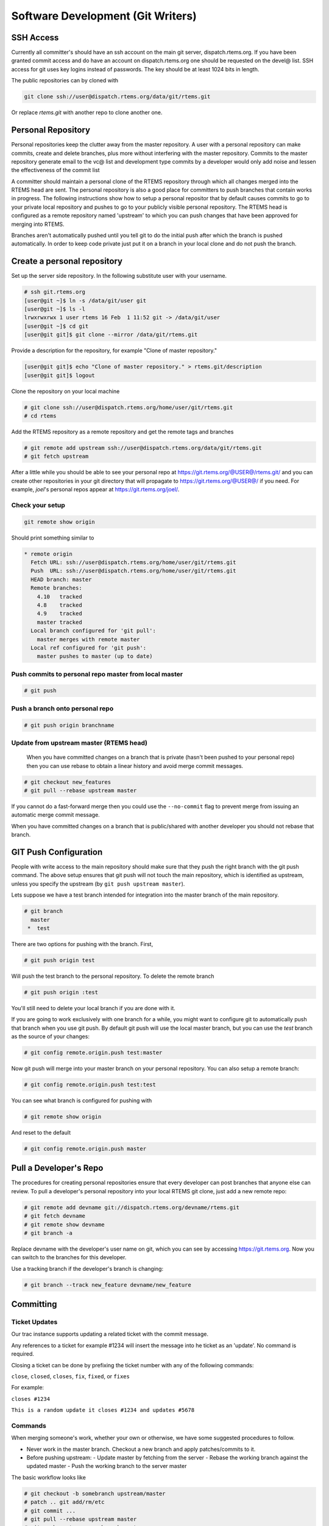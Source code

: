 .. comment SPDX-License-Identifier: CC-BY-SA-4.0

.. Copyright (C) 2018.
.. COMMENT: RTEMS Foundation, The RTEMS Documentation Project


Software Development (Git Writers)
**********************************

.. COMMENT: TBD - Convert https://devel.rtems.org/wiki/Developer/Git/Committers
.. COMMENT: TBD - and insert here.

.. COMMENT: TBD - Some guidelines for anyone who wishes to contribute to
.. COMMENT: TBD - rtems... Patches? Pull Requests?...

 The preferred workflow for making changes to RTEMS is to push patches to a
 committer's personal repository in public view and then merge changes from
 there. For working on enhancements or bug fixes committers are encouraged to
 push to branches on their personal repositories and to merge into the main
 RTEMS repository from their personal repository. Personal branches should
 not be pushed to the RTEMS repository.

SSH Access
----------

Currently all committer's should have an ssh account on the main git server,
dispatch.rtems.org. If you have been granted commit access and do have an
account on dispatch.rtems.org one should be requested on the devel@ list.
SSH access for git uses key logins instead of passwords. The key should be at
least 1024 bits in length.

The public repositories can by cloned with

.. code-block:: shell

  git clone ssh://user@dispatch.rtems.org/data/git/rtems.git

Or replace `rtems.git` with another repo to clone another one.

Personal Repository
-------------------
Personal repositories keep the clutter away from the master repository. A
user with a personal repository can make commits, create and delete branches,
plus more without interfering with the master repository. Commits to the
master repository generate email to the vc@ list and development type commits
by a developer would only add noise and lessen the effectiveness of the commit
list

A committer should maintain a personal clone of the RTEMS repository through
which all changes merged into the RTEMS head are sent. The personal repository
is also a good place for committers to push branches that contain works in
progress. The following instructions show how to setup a personal repositor
that by default causes commits to go to your private local repository and
pushes to go to your publicly visible personal repository. The RTEMS head is
configured as a remote repository named 'upstream' to which you can push
changes that have been approved for merging into RTEMS.

Branches aren't automatically pushed until you tell git to do the initial push
after which the branch is pushed automatically. In order to keep code private
just put it on a branch in your local clone and do not push the branch.

Create a personal repository
----------------------------

Set up the server side repository. In the following substitute user with your
username.

.. code-block:: shell

  # ssh git.rtems.org
  [user@git ~]$ ln -s /data/git/user git
  [user@git ~]$ ls -l
  lrwxrwxrwx 1 user rtems 16 Feb  1 11:52 git -> /data/git/user
  [user@git ~]$ cd git
  [user@git git]$ git clone --mirror /data/git/rtems.git

Provide a description for the repository, for example "Clone of master
repository."

.. code-block:: shell

  [user@git git]$ echo "Clone of master repository." > rtems.git/description
  [user@git git]$ logout

Clone the repository on your local machine

.. code-block:: shell

  # git clone ssh://user@dispatch.rtems.org/home/user/git/rtems.git
  # cd rtems

Add the RTEMS repository as a remote repository and get the remote tags
and branches

.. code-block:: shell

  # git remote add upstream ssh://user@dispatch.rtems.org/data/git/rtems.git
  # git fetch upstream

After a little while you should be able to see your personal repo
at https://git.rtems.org/@USER@/rtems.git/ and you can create other
repositories in your git directory that will propagate
to https://git.rtems.org/@USER@/ if you need. For example, `joel`'s personal
repos appear at https://git.rtems.org/joel/.


.. figure:: ../images/eng/Git-personalrepo.png
  :width: 50%
  :align: center
  :alt: Git Personal Repositories

Check your setup
~~~~~~~~~~~~~~~~

.. code-block:: shell

  git remote show origin

Should print something similar to

.. code-block:: shell

 * remote origin
   Fetch URL: ssh://user@dispatch.rtems.org/home/user/git/rtems.git
   Push  URL: ssh://user@dispatch.rtems.org/home/user/git/rtems.git
   HEAD branch: master
   Remote branches:
     4.10   tracked
     4.8    tracked
     4.9    tracked
     master tracked
   Local branch configured for 'git pull':
     master merges with remote master
   Local ref configured for 'git push':
     master pushes to master (up to date)

Push commits to personal repo master from local master
~~~~~~~~~~~~~~~~~~~~~~~~~~~~~~~~~~~~~~~~~~~~~~~~~~~~~~

.. code-block:: shell

  # git push

Push a branch onto personal repo
~~~~~~~~~~~~~~~~~~~~~~~~~~~~~~~~

.. code-block:: shell

  # git push origin branchname

Update from upstream master (RTEMS head)
~~~~~~~~~~~~~~~~~~~~~~~~~~~~~~~~~~~~~~~~

 When you have committed changes on a branch that is private (hasn't been
 pushed to your personal repo) then you can use rebase to obtain a linear
 history and avoid merge commit messages.

.. code-block:: shell

  # git checkout new_features
  # git pull --rebase upstream master

If you cannot do a fast-forward merge then you could use the ``--no-commit``
flag to prevent merge from issuing an automatic merge commit message.

When you have committed changes on a branch that is public/shared with another
developer you should not rebase that branch.

GIT Push Configuration
----------------------

People with write access to the main repository should make sure that they
push the right branch with the git push command. The above setup ensures
that git push will not touch the main repository, which is identified as
upstream, unless you specify the upstream (by ``git push upstream master``).

Lets suppose we have a test branch intended for integration into the master
branch of the main repository.

.. code-block:: shell

  # git branch
    master
   *  test

There are two options for pushing with the branch. First,

.. code-block:: shell

  # git push origin test

Will push the test branch to the personal repository. To delete the remote
branch

.. code-block:: shell

  # git push origin :test

You'll still need to delete your local branch if you are done with it.

If you are going to work exclusively with one branch for a while, you might
want to configure git to automatically push that branch when you use git push.
By default git push will use the local master branch, but you can use the
`test` branch as the source of your changes:

.. code-block:: shell

  # git config remote.origin.push test:master

Now git push will merge into your master branch on your personal repository.
You can also setup a remote branch:

.. code-block:: shell

  # git config remote.origin.push test:test

You can see what branch is configured for pushing with

.. code-block:: shell

  # git remote show origin

And reset to the default

.. code-block:: shell

  # git config remote.origin.push master

Pull a Developer's Repo
-----------------------

The procedures for creating personal repositories ensure that every developer
can post branches that anyone else can review. To pull a developer's personal
repository into your local RTEMS git clone, just add a new remote repo:

.. code-block:: shell

  # git remote add devname git://dispatch.rtems.org/devname/rtems.git
  # git fetch devname
  # git remote show devname
  # git branch -a

Replace devname with the developer's user name on git, which you can see by
accessing https://git.rtems.org. Now you can switch to the branches
for this developer.

Use a tracking branch if the developer's branch is changing:

.. code-block:: shell

  # git branch --track new_feature devname/new_feature

Committing
----------

Ticket Updates
~~~~~~~~~~~~~~

Our trac instance supports updating a related ticket with the commit message.

Any references to a ticket for example #1234 will insert the message into
he ticket as an 'update'. No command is required.

Closing a ticket can be done by prefixing the ticket number with any of the
following commands:

``close``, ``closed``, ``closes``, ``fix``, ``fixed``, or ``fixes``

For example:

``closes #1234``

``This is a random update it closes #1234 and updates #5678``

Commands
~~~~~~~~

When merging someone's work, whether your own or otherwise, we have some
suggested procedures to follow.

* Never work in the master branch. Checkout a new branch and apply
  patches/commits to it.
* Before pushing upstream:
  - Update master by fetching from the server
  - Rebase the working branch against the updated master
  - Push the working branch to the server master

The basic workflow looks like

.. code-block:: shell

  # git checkout -b somebranch upstream/master
  # patch .. git add/rm/etc
  # git commit ...
  # git pull --rebase upstream master
  # git push upstream somebranch:master

If someone pushed since you updated the server rejects your push until you
are up to date.

For example a workflow where you will commit a series of patches from
``../patches/am/`` directory:

.. code-block:: shell

  # git checkout -b am
  # git am ../patches/am*
  # git pull --rebase upstream master
  # git push upstream am:master
  # git checkout master
  # git pull upstream master
  # git log
  # git branch -d am
  # git push

The git log stage will show your newly pushed patches if everything worked
properly, and you can delete the am branch created. The git push at the end
will push the changes up to your personal repository.

Another way to do this which pushes directly to the upstream is shown here
in an example which simply (and quickly) applies a patch to the branch:

.. code-block:: shell

  git checkout -b rtems4.10 --track remotes/upstream/4.10
  cat /tmp/sp.diff | patch
  vi sparc.t
  git add sparc.t
  git commit -m "sparc.t: Correct for V8/V9"
  git push upstream rtems4.10:4.10
  git checkout master
  git log
  git branch -d rtems4.10

Pushing Multiple Commits
------------------------

A push with more than one commit results in Trac missing them. Please use the
following script to push a single commit at a time:

.. code-block:: shell

  #! /bin/sh
  commits=$(git log --format='%h' origin/master..HEAD | tail -r)
  for c in $commits
  do
    cmd=$(echo $c | sed 's%\(.*\)%git push origin \1:master%')
    echo $cmd
  $cmd
  done

Ooops!
------

So you pushed something upstream and broke the repository. First things first:
stop what you're doing and notify devel@... so that (1) you can get help and
(2) no one pulls from the broken repo. For an extended outage also notify
users@.... Now, breathe easy and let's figure out what happened. One thing
that might work is to just `undo the push
<https://stackoverflow.com/questions/1270514/undoing-a-git-push>`_. To get an
idea of what you did, run ``git reflog``, which might be useful for getting
assistance in undoing whatever badness was done.
